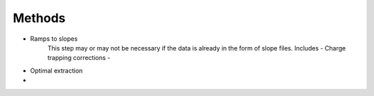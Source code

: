 Methods
======================

- Ramps to slopes
   This step may or may not be necessary if the data is already in the form of slope files.
   Includes
   - Charge trapping corrections
   - 
- Optimal extraction
- 
